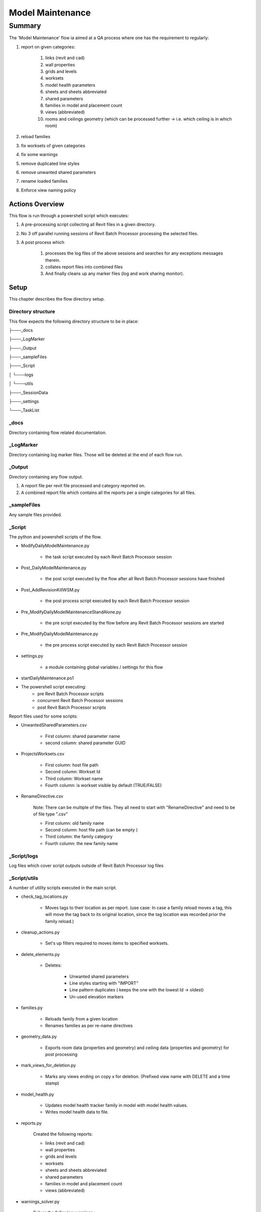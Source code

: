 #############################################
Model Maintenance
#############################################

*******
Summary
*******

The 'Model Maintenance' flow ia aimed at a QA process where one has the requirement to regularly:

#. report on given categories:

    #. links (revit and cad)
    #. wall properties
    #. grids and levels
    #. worksets
    #. model health parameters
    #. sheets and sheets abbreviated
    #. shared parameters
    #. families in model and placement count
    #. views (abbreviated)
    #. rooms and ceilings geometry (which can be processed further -> i.e. which ceiling is in which room)

#. reload families
#. fix worksets of given categories
#. fix some warnings
#. remove duplicated line styles
#. remove unwanted shared parameters
#. rename loaded families
#. Enforce view naming policy


Actions Overview 
----------------

This flow is run through a powershell script which executes:

#. A pre-processing script collecting all Revit files in a given directory.
#. No 3 off parallel running sessions of Revit Batch Processor processing the selected files.
#. A post process which 

    #. processes the log files of the above sessions and searches for any exceptions messages therein.
    #. collates report files into combined files
    #. And finally cleans up any marker files (log and work sharing monitor).


Setup
-----

This chapter describes the flow directory setup.

Directory structure
^^^^^^^^^^^^^^^^^^^

This flow expects the following directory structure to be in place:

├───_docs

├───_LogMarker

├───_Output

├───_sampleFiles

├───_Script

│   └───logs

│   └───utils

├───_SessionData

├───_settings

└───_TaskList


_docs
^^^^^^^^^^^^^^^^^^^

Directory containing flow related documentation.

_LogMarker
^^^^^^^^^^^^^^^^^^^

Directory containing log marker files. Those will be deleted at the end of each flow run.

_Output
^^^^^^^^^^^^^^^^^^^

Directory containing any flow output.

#. A report file per revit file processed and category reported on.
#. A combined report file which contains all the reports per a single categories for all files.

_sampleFiles
^^^^^^^^^^^^^^^^^^^

Any sample files provided. 

_Script
^^^^^^^^^^^^^^^^^^^

The python and powershell scripts of the flow.

- ModifyDailyModelMaintenance.py

    - the task script executed by each Revit Batch Processor session

- Post_DailyModelMaintenance.py

    - the post script executed by the flow after all Revit Batch Processor sessions have finished

- Post_AddRevisionKillWSM.py

    - the post process script executed by each Revit Batch Processor session

- Pre_ModifyDailyModelMaintenanceStandAlone.py

    - the pre script executed by the flow before any Revit Batch Processor sessions are started
    
- Pre_ModifyDailyModelMaintenance.py

    - the pre process script executed by each Revit Batch Processor session

- settings.py

    - a module containing global variables / settings for this flow

- startDailyMaintenance.ps1

- The powershell script executing:
        - pre Revit Batch Processor scripts
        - concurrent Revit Batch Processor sessions
        - post Revit Batch Processor scripts

Report files used for some scripts:

- UnwantedSharedParameters.csv

    - First column: shared parameter name
    - second column: shared parameter GUID

- ProjectsWorksets.csv

    - First column: host file path
    - Second column: Workset Id
    - Third column: Workset name
    - Fourth column: is workset visible by default (TRUE/FALSE)

- RenameDirective.csv 
    
    Note: There can be multiple of the files. They all need to start with "RenameDirective" and need to be of file type ".csv"

    - First column: old family name
    - Second column: host file path (can be empty )
    - Third column: the family category
    - Fourth column: the new family name


_Script/logs
^^^^^^^^^^^^^^^^^^^

Log files which cover script outputs outside of Revit Batch Processor log files

_Script/utils
^^^^^^^^^^^^^^^^^^^

A number of utility scripts executed in the main script.

- check_tag_locations.py

    - Moves tags to their location as per report. (use case: In case a family reload moves a tag, this will move the tag back to its original location, since the tag location was recorded prior the family reload.)

- cleanup_actions.py

    - Set's up filters required to moves items to specified worksets.

- delete_elements.py

    - Deletes:

        - Unwanted shared parameters
        - Line styles starting with "IMPORT"
        - Line pattern duplicates ( keeps the one with the lowest Id -> oldest)
        - Un-used elevation markers 

- families.py

    - Reloads family from a given location
    - Renames families as per re-name directives

- geometry_data.py

    - Exports room data (properties and geometry) and ceiling data (properties and geometry) for post processing

- mark_views_for_deletion.py

    - Marks any views ending on copy x for deletion. (Prefixed view name with DELETE and a time stamp)

- model_health.py

    - Updates model health tracker family in model with model health values.
    - Writes model health data to file.

- reports.py

    Created the following reports:

    - links (revit and cad)
    - wall properties
    - grids and levels
    - worksets
    - sheets and sheets abbreviated
    - shared parameters
    - families in model and placement count
    - views (abbreviated)

- warnings_solver.py

    Solves the following warnings:

    - Duplicate mark warnings.
    - Room tags outside of room warnings.

- worksets.py

    - Modify element worksets
    - Restores worksets default visibility as per report file.

_settings
^^^^^^^^^^^^^^^^^^^

Location of Revit Batch Processor settings files.

For this flow there are 3 settings files in this folder, one for each session of Revit Batch Processor.

_SessionData
^^^^^^^^^^^^^^^^^^^

Directory containing Revit Batch Processor session data files. (This sample flow has session data files disabled.)

_TaskList
^^^^^^^^^^^^^^^^^^^

Location of task list files processed by Revit Batch Processor.

For this flow there are 3 task list files in this folder, one for each session of Revit Batch Processor.

